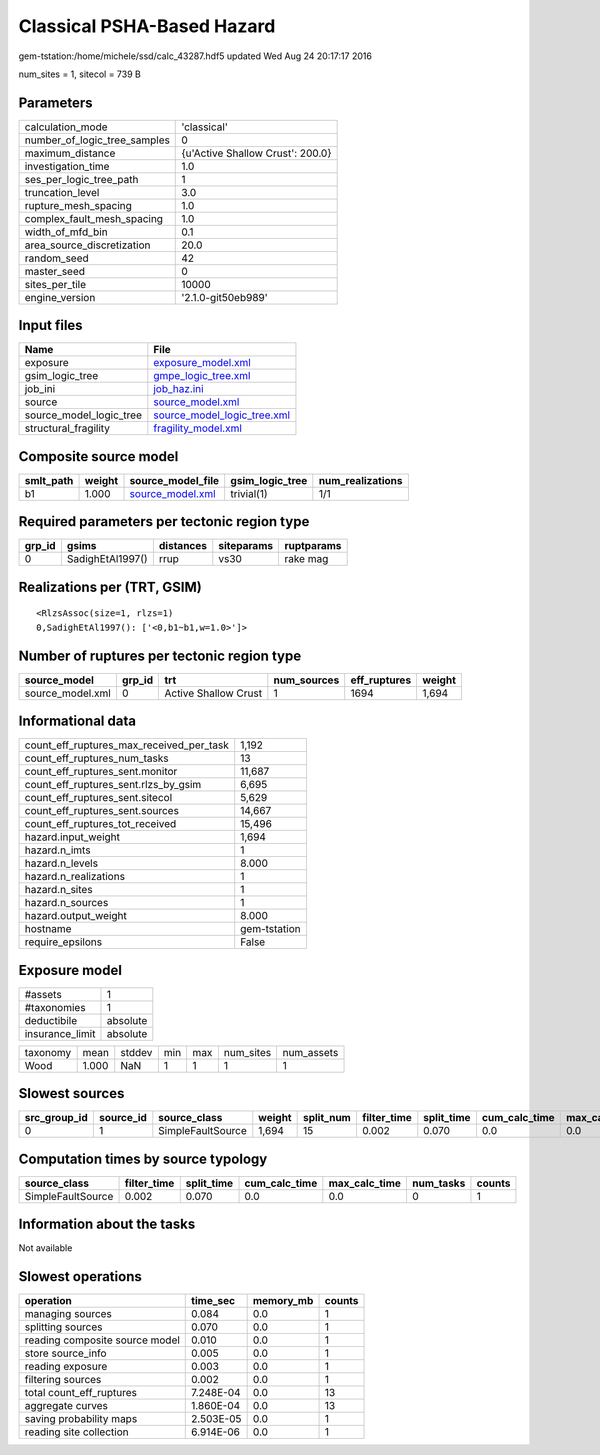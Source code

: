 Classical PSHA-Based Hazard
===========================

gem-tstation:/home/michele/ssd/calc_43287.hdf5 updated Wed Aug 24 20:17:17 2016

num_sites = 1, sitecol = 739 B

Parameters
----------
============================ ================================
calculation_mode             'classical'                     
number_of_logic_tree_samples 0                               
maximum_distance             {u'Active Shallow Crust': 200.0}
investigation_time           1.0                             
ses_per_logic_tree_path      1                               
truncation_level             3.0                             
rupture_mesh_spacing         1.0                             
complex_fault_mesh_spacing   1.0                             
width_of_mfd_bin             0.1                             
area_source_discretization   20.0                            
random_seed                  42                              
master_seed                  0                               
sites_per_tile               10000                           
engine_version               '2.1.0-git50eb989'              
============================ ================================

Input files
-----------
======================= ============================================================
Name                    File                                                        
======================= ============================================================
exposure                `exposure_model.xml <exposure_model.xml>`_                  
gsim_logic_tree         `gmpe_logic_tree.xml <gmpe_logic_tree.xml>`_                
job_ini                 `job_haz.ini <job_haz.ini>`_                                
source                  `source_model.xml <source_model.xml>`_                      
source_model_logic_tree `source_model_logic_tree.xml <source_model_logic_tree.xml>`_
structural_fragility    `fragility_model.xml <fragility_model.xml>`_                
======================= ============================================================

Composite source model
----------------------
========= ====== ====================================== =============== ================
smlt_path weight source_model_file                      gsim_logic_tree num_realizations
========= ====== ====================================== =============== ================
b1        1.000  `source_model.xml <source_model.xml>`_ trivial(1)      1/1             
========= ====== ====================================== =============== ================

Required parameters per tectonic region type
--------------------------------------------
====== ================ ========= ========== ==========
grp_id gsims            distances siteparams ruptparams
====== ================ ========= ========== ==========
0      SadighEtAl1997() rrup      vs30       rake mag  
====== ================ ========= ========== ==========

Realizations per (TRT, GSIM)
----------------------------

::

  <RlzsAssoc(size=1, rlzs=1)
  0,SadighEtAl1997(): ['<0,b1~b1,w=1.0>']>

Number of ruptures per tectonic region type
-------------------------------------------
================ ====== ==================== =========== ============ ======
source_model     grp_id trt                  num_sources eff_ruptures weight
================ ====== ==================== =========== ============ ======
source_model.xml 0      Active Shallow Crust 1           1694         1,694 
================ ====== ==================== =========== ============ ======

Informational data
------------------
======================================== ============
count_eff_ruptures_max_received_per_task 1,192       
count_eff_ruptures_num_tasks             13          
count_eff_ruptures_sent.monitor          11,687      
count_eff_ruptures_sent.rlzs_by_gsim     6,695       
count_eff_ruptures_sent.sitecol          5,629       
count_eff_ruptures_sent.sources          14,667      
count_eff_ruptures_tot_received          15,496      
hazard.input_weight                      1,694       
hazard.n_imts                            1           
hazard.n_levels                          8.000       
hazard.n_realizations                    1           
hazard.n_sites                           1           
hazard.n_sources                         1           
hazard.output_weight                     8.000       
hostname                                 gem-tstation
require_epsilons                         False       
======================================== ============

Exposure model
--------------
=============== ========
#assets         1       
#taxonomies     1       
deductibile     absolute
insurance_limit absolute
=============== ========

======== ===== ====== === === ========= ==========
taxonomy mean  stddev min max num_sites num_assets
Wood     1.000 NaN    1   1   1         1         
======== ===== ====== === === ========= ==========

Slowest sources
---------------
============ ========= ================= ====== ========= =========== ========== ============= ============= =========
src_group_id source_id source_class      weight split_num filter_time split_time cum_calc_time max_calc_time num_tasks
============ ========= ================= ====== ========= =========== ========== ============= ============= =========
0            1         SimpleFaultSource 1,694  15        0.002       0.070      0.0           0.0           0        
============ ========= ================= ====== ========= =========== ========== ============= ============= =========

Computation times by source typology
------------------------------------
================= =========== ========== ============= ============= ========= ======
source_class      filter_time split_time cum_calc_time max_calc_time num_tasks counts
================= =========== ========== ============= ============= ========= ======
SimpleFaultSource 0.002       0.070      0.0           0.0           0         1     
================= =========== ========== ============= ============= ========= ======

Information about the tasks
---------------------------
Not available

Slowest operations
------------------
============================== ========= ========= ======
operation                      time_sec  memory_mb counts
============================== ========= ========= ======
managing sources               0.084     0.0       1     
splitting sources              0.070     0.0       1     
reading composite source model 0.010     0.0       1     
store source_info              0.005     0.0       1     
reading exposure               0.003     0.0       1     
filtering sources              0.002     0.0       1     
total count_eff_ruptures       7.248E-04 0.0       13    
aggregate curves               1.860E-04 0.0       13    
saving probability maps        2.503E-05 0.0       1     
reading site collection        6.914E-06 0.0       1     
============================== ========= ========= ======
